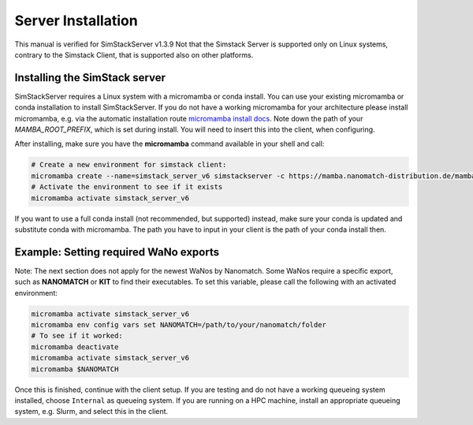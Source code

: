 ===================
Server Installation
===================

.. raw:: html

    <style> .red {color: red !important} </style>
    <style> .green {color: green !important} </style>

.. role:: red
.. role:: green

This manual is verified for SimStackServer v1.3.9
Not that the Simstack Server is supported only on Linux systems, contrary to the Simstack Client, that is supported also on other platforms.

Installing the **SimStack** server
^^^^^^^^^^^^^^^^^^^^^^^^^^^^^^^^^^

SimStackServer requires a Linux system with a micromamba or conda install. You can use your existing micromamba or conda installation to install SimStackServer. If you do not have a working micromamba for your architecture please install micromamba, e.g. via the automatic installation route `micromamba install docs <https://mamba.readthedocs.io/en/latest/installation/micromamba-installation.html>`_. Note down the path of your `MAMBA_ROOT_PREFIX`, which is set during install. You will need to insert this into the client, when configuring.

After installing, make sure you have the **micromamba** command available in your shell and call:

.. code-block:: bash

   # Create a new environment for simstack client:
   micromamba create --name=simstack_server_v6 simstackserver -c https://mamba.nanomatch-distribution.de/mamba-repo -c conda-forge
   # Activate the environment to see if it exists
   micromamba activate simstack_server_v6

If you want to use a full conda install (not recommended, but supported) instead, make sure your conda is updated and substitute conda with micromamba. The path you have to input in your client is the path of your conda install then.


Example: Setting required WaNo exports
^^^^^^^^^^^^^^^^^^^^^^^^^^^^^^^^^^^^^^

Note: The next section does not apply for the newest WaNos by Nanomatch.
Some WaNos require a specific export, such as **NANOMATCH** or **KIT** to find their executables. To set this variable, please call the following with an activated environment:

.. code-block:: bash

   micromamba activate simstack_server_v6
   micromamba env config vars set NANOMATCH=/path/to/your/nanomatch/folder
   # To see if it worked:
   micromamba deactivate
   micromamba activate simstack_server_v6
   micromamba $NANOMATCH


Once this is finished, continue with the client setup. If you are testing and do not have a working queueing system installed, choose ``Internal`` as queueing system.
If you are running on a HPC machine, install an appropriate queueing system, e.g. Slurm, and select this in the client.
